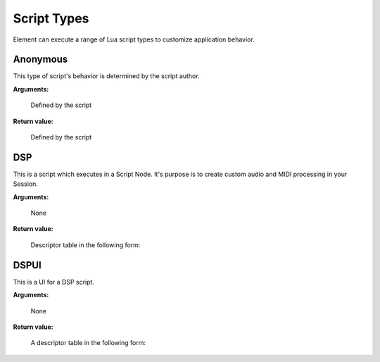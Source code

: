 .. _kv.AudioBuffer: https://api.kushview.net/lua/kv/latest/classes/kv.AudioBuffer.html
.. _kv.Widget: https://api.kushview.net/lua/kv/latest/classes/kv.Widget.html
.. _el.MidiPipe: https://api.kushview.net/lua/el/latest/classes/el.MidiPipe.html
.. _el.Parameter: https://api.kushview.net/lua/el/latest/classes/el.Parameter.html

Script Types
============
Element can execute a range of Lua script types to customize application behavior.

Anonymous
---------
This type of script's behavior is determined by the script author.

**Arguments:**

    Defined by the script

**Return value:**

    Defined by the script

DSP
---
This is a script which executes in a Script Node.  It's purpose is to create custom
audio and MIDI processing in your Session.

**Arguments:**

    None

**Return value:**

    Descriptor table in the following form:

.. lua:attribute:: type: string

    The type of script. MUST equal ``DSP`` for this kind of script.

.. lua:function:: layout()

    Specify the number of audio and midi inputs and outputs. Return a table
    with keys specifying the data type (audio or midi) and values defining
    the channel counts (pair of integers)

    :return: Table specifying input and output channels.
    :rtype: table
    
    .. code-block:: lua
        
        -- A 1 MIDI in and 2 Audio out DSP script
        local function my_layout()
            return {
                audio = { 0, 2 },
                midi  = { 1, 0 }
            }
        end

.. lua:function:: parameters()
    
    Specify the parameters. Return a list of tables with key/value pairs 
    defining the params.

    ===========     ================================
    **name**        (string) The parameter name
    **label**       (string) Value label. e.g. dB
    **min**         (number) Minimum value
    **max**         (number) Maximum value
    **default**     (number) Default value
    ===========     ================================

    :return: The parameters.
    :rtype: table

.. lua:function:: prepare (rate, block)
    
    Prepare for rendering. Allocate needed resources here.

    :param rate: Sample rate
    :type rate: number
    :param block: Block size
    :type block: integer

.. lua:function:: process (audio, midi, params)

    Process audio and MIDI. The passed in buffers require replace processing.

    :param audio: The audio buffer to use
    :type audio: `kv.AudioBuffer`_
    :param midi: The midi to use
    :type midi: `el.MidiPipe`_
    :param params: Array of parameter values
    :type params: array

.. lua:function:: release()

    Release allocated resources.

.. lua:function:: save()

    Save the current state. This is an optional function you can implement to save state.  
    The host will prepare the IO stream so all you have to do is 
    ``io.write(...)`` your data.

    Note: Parameter values will automatically be saved and restored,
    you do not need to handle them here.

    .. code-block:: lua

        local function my_save()
            io.write ("some custom state data")
        end

.. lua:function:: restore()

    Restore state. This is an optional function you can implement to restore state.  
    The host will prepare the IO stream so all you have to do is 
    ``io.read(...)`` your data previsouly written in ``save()``
    
    .. code-block:: lua

        function my_restore()
            print ("restored data:")
            print (io.read ("*a"));
        end

DSPUI
-----
This is a UI for a DSP script.

**Arguments:**

    None

**Return value:**

    A descriptor table in the following form:

.. lua:attribute:: type: string

    Must always equal ``DSPUI``

.. lua:function:: editor(ctx)

    Implement this and return a kv.Widget to be used as the editor for the DSP 
    script. The editor UI will be displayed in the Plugin Window of the Script Node.

    Note: DSPUI scripts must be able to create multiple instances of it's widgets. Do
    not create singleton widgets and return them in this method.

    The ``ctx`` parameter is a table with the following keys.

    ==========  ==========================================
    **params**  (array) List of `el.Parameter`_ objects as 
                defined in the DSP script.
    ==========  ==========================================

    :param ctx: The owner context of this
    :type ctx: table

    :return: The widget to use as the editor.
    :rtype: `kv.Widget`_
